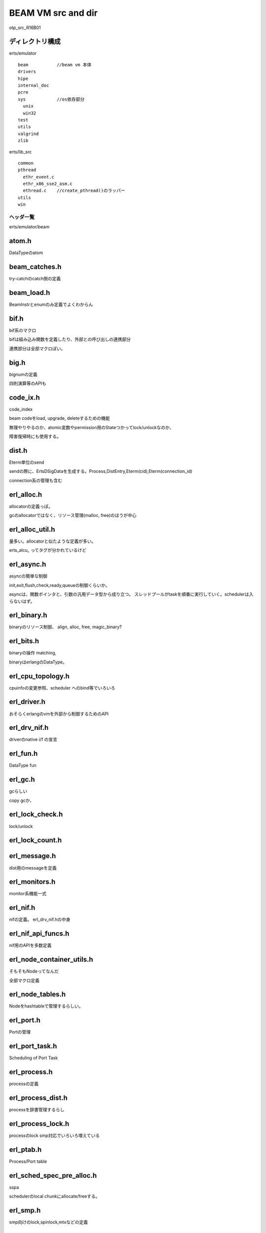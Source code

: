 BEAM VM src and dir
###############################################################################
otp_src_R16B01


ディレクトリ構成
===============================================================================

erts/emulator ::

  beam           //beam vm 本体
  drivers
  hipe
  internal_doc
  pcre
  sys            //os依存部分
    unix
    win32
  test
  utils
  valgrind
  zlib

erts/lib_src ::

  common
  pthread
    ethr_event.c
    ethr_x86_sse2_asm.c
    ethread.c    //create_pthread()のラッパー
  utils
  win


ヘッダ一覧
*******************************************************************************
erts/emulator/beam

atom.h
===============================================================================

DataTypeのatom

beam_catches.h
===============================================================================

try-catchのcatch側の定義

beam_load.h
===============================================================================

BeamInstrとenumのみ定義でよくわからん

bif.h
===============================================================================
bif系のマクロ

bifは組み込み関数を定義したり、外部との呼び出しの連携部分

連携部分は全部マクロぽい。

big.h
===============================================================================
bignumの定義

四則演算等のAPIも

code_ix.h
===============================================================================

code_index

beam codeをload, upgrade, deleteするための機能

無理やりやるのか、atomic変数やpermission用のStateつかってlock/unlockなのか、

障害復帰時にも使用する。

dist.h
===============================================================================
Eterm単位のsend

sendの際に、ErtsDSigDataを生成する。Process,DistEntry,Eterm(cid),Eterm(connection_id)

connection系の管理も含む

erl_alloc.h
===============================================================================

allocatorの定義っぽ。

gcのallocatorではなく、リソース管理(malloc, free)のほうが中心

erl_alloc_util.h
===============================================================================

量多い。allocatorと似たような定義が多い。

erts_alcu_ ってタグが分かれているけど


erl_async.h
===============================================================================
asyncの簡単な制御

init,exit,flush,check,ready,queueの制御くらいか。

asyncは、関数ポインタと、引数の汎用データ型から成り立つ。
スレッドプールがtaskを順番に実行していく。schedulerは入らないはず。

erl_binary.h
===============================================================================

binaryのリソース制御、 align, alloc, free, magic_binary?

erl_bits.h
===============================================================================

binaryの操作 matching,

binaryはerlangのDataType。

erl_cpu_topology.h
===============================================================================

cpuinfoの変更参照、scheduler へのbind等でいろいろ

erl_driver.h
===============================================================================
おそらくerlangのvmを外部から制御するためのAPI

erl_drv_nif.h
===============================================================================
driverのnative i/f の宣言

erl_fun.h
===============================================================================

DataType fun

erl_gc.h
===============================================================================

gcらしい

copy gcか、

erl_lock_check.h
===============================================================================

lock/unlock

erl_lock_count.h
===============================================================================

erl_message.h
===============================================================================

dist用のmessageを定義

erl_monitors.h
===============================================================================

monitor系機能一式

erl_nif.h
===============================================================================
nifの定義。 erl_drv_nif.hの中身

erl_nif_api_funcs.h
===============================================================================

nif用のAPIを多数定義

erl_node_container_utils.h
===============================================================================

そもそもNodeってなんだ

全部マクロ定義

erl_node_tables.h
===============================================================================

Nodeをhashtableで管理するらしい。

erl_port.h
===============================================================================
Portの管理

erl_port_task.h
===============================================================================

Scheduling of Port Task

erl_process.h
===============================================================================
processの定義

erl_process_dist.h
===============================================================================
processを辞書管理するらし

erl_process_lock.h
===============================================================================
processのlock
smp対応でいろいろ増えている

erl_ptab.h
===============================================================================
Process/Port table

erl_sched_spec_pre_alloc.h
===============================================================================
sspa

schedulerのlocal chunkにallocate/freeする。

erl_smp.h
===============================================================================

smp向けのlock,spinlock,mtxなどの定義

erl_sock.h
===============================================================================

socketの定義 OS非依存

erl_term.h
===============================================================================

Macroが多すぎてよくわからんが、
コメントで各種レイアウトが定義されていて有用かも。


erl_thr_progress.h
===============================================================================

erts_thr_progress

erl_thr_queue.h
===============================================================================

lock-free queueらしい

erl_threads.h
===============================================================================

巨大

OSの生のthreadを制御するための泥臭い処理が多数。

threadとは別に、memoryを直接さわる処理や、atomic, mem-barrier系も定義

もうlockなんていやだー

erl_utils.h
===============================================================================
なぞ

erl_vm.h
===============================================================================
なぞ

erl_zlib.h
===============================================================================
zlib用の処理

external.h
===============================================================================

dist系の公開if

他プロセスへ送付するメッセージのencode/decode処理を定義

erts_decode_dist_ext, erts_encode_dist_ext などなど


global.h
===============================================================================

extern関数系

hash.h
===============================================================================

hashの自前実装

index.h
===============================================================================

module.h
===============================================================================

module機能

packet_parser.h
===============================================================================

TCP packet parser

register.h
===============================================================================

register

safe_hash.h
===============================================================================

thread safe hash table

sys.h
===============================================================================

アーキテクチャ依存やOS依存のマクロ

alloc系
*******************************************************************************

erl_afit_alloc.h
===============================================================================

erl_ao_firstfit_alloc.h
===============================================================================

erl_bestfit_alloc.h
===============================================================================

erl_goodfit_alloc.h
===============================================================================




低優先度
*******************************************************************************

benchmark.h
===============================================================================

beamのbenchmark用のutilityを定義している。
時間測ったり、統計取ったり



beam_bp.h
===============================================================================
breakpointの制御

dtrace-wrapper.h
===============================================================================
dtrace level 11くらいまである.

erl_bif_timer.h
===============================================================================
bif用に時間測ったり、

erl_debug.h
===============================================================================

erl_instrument.h
===============================================================================

erl_mtrace.h
===============================================================================

erl_printf_term.h
===============================================================================
printf定義

erl_sys_driver.h
===============================================================================

erl_time.h
===============================================================================

erl_trace.h
===============================================================================

各種trace系

erl_unicode.h
===============================================================================
空

erl_unicode_normalize.h
===============================================================================

unicodeのバイナリ定義

error.h
===============================================================================
errorとstacktrace

export.h
===============================================================================

version.h
===============================================================================


db系
*******************************************************************************
key/valueのdbを内部で持って、そこにで各processからアクセスできるらしい。

erl_db.h
===============================================================================

erl_db_hash.h
===============================================================================

erl_db_trace.h
===============================================================================

erl_db_util.h
===============================================================================


